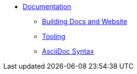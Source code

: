 
:Notice: Licensed to the Apache Software Foundation (ASF) under one or more contributor license agreements. See the NOTICE file distributed with this work for additional information regarding copyright ownership. The ASF licenses this file to you under the Apache License, Version 2.0 (the "License"); you may not use this file except in compliance with the License. You may obtain a copy of the License at. http://www.apache.org/licenses/LICENSE-2.0 . Unless required by applicable law or agreed to in writing, software distributed under the License is distributed on an "AS IS" BASIS, WITHOUT WARRANTIES OR  CONDITIONS OF ANY KIND, either express or implied. See the License for the specific language governing permissions and limitations under the License.

* xref:conguide:documentation:about.adoc[Documentation]
** xref:conguide:documentation:building-docs-and-website.adoc[Building Docs and Website]
** xref:conguide:documentation:tooling.adoc[Tooling]
** xref:conguide:documentation:asciidoc-syntax.adoc[AsciiDoc Syntax]

